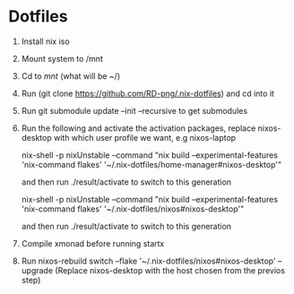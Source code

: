* Dotfiles

1. Install nix iso
2. Mount system to /mnt
3. Cd to /mnt/ (what will be ~/)
4. Run (git clone https://github.com/RD-png/.nix-dotfiles) and cd into it
5. Run git submodule update --init --recursive to get submodules
6. Run the following and activate the activation packages, replace nixos-desktop with which user profile we want, e.g nixos-laptop

   nix-shell -p nixUnstable --command "nix build --experimental-features 'nix-command flakes' '~/.nix-dotfiles/home-manager#nixos-desktop'"

   and then run ./result/activate to switch to this generation

   nix-shell -p nixUnstable --command "nix build --experimental-features 'nix-command flakes' '~/.nix-dotfiles/nixos#nixos-desktop'"

   and then run ./result/activate to switch to this generation

7. Compile xmonad before running startx

8. Run nixos-rebuild switch --flake '~/.nix-dotfiles/nixos#nixos-desktop' --upgrade
   (Replace nixos-desktop with the host chosen from the previos step)
